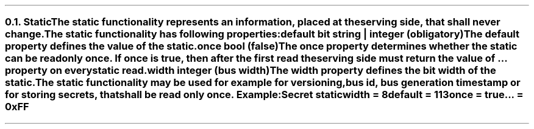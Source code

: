 .NH 2
.XN Static
.LP
The static functionality represents an information, placed at the serving side, that shall never change.
.LP
The static functionality has following properties:
.IP "\f[CB]default\f[CW] bit string | integer (obligatory)\f[]" 0.2i
The default property defines the value of the static.
.IP "\f[CB]once\f[CW] bool (\f[CB]false\f[CW])\f[]"
The once property determines whether the static can be read only once.
If once is true, then after the first read the serving side must return the value of ... property on every static read.
.IP "\f[CB]width\f[CW] integer (bus width)\f[]"
The width property defines the bit width of the static.
.LP
The static functionality may be used for example for versioning, bus id, bus generation timestamp or for storing secrets, that shall be read only once. Example:
.QP
\fCSecret \f[CB]static
.br
	\f[CB]width = \fC8
.br
	\f[CB]default = \fC113
.br
	\f[CB]once \fC= \f[CB]true
.br
	\f[CB]... \fC= 0xFF
